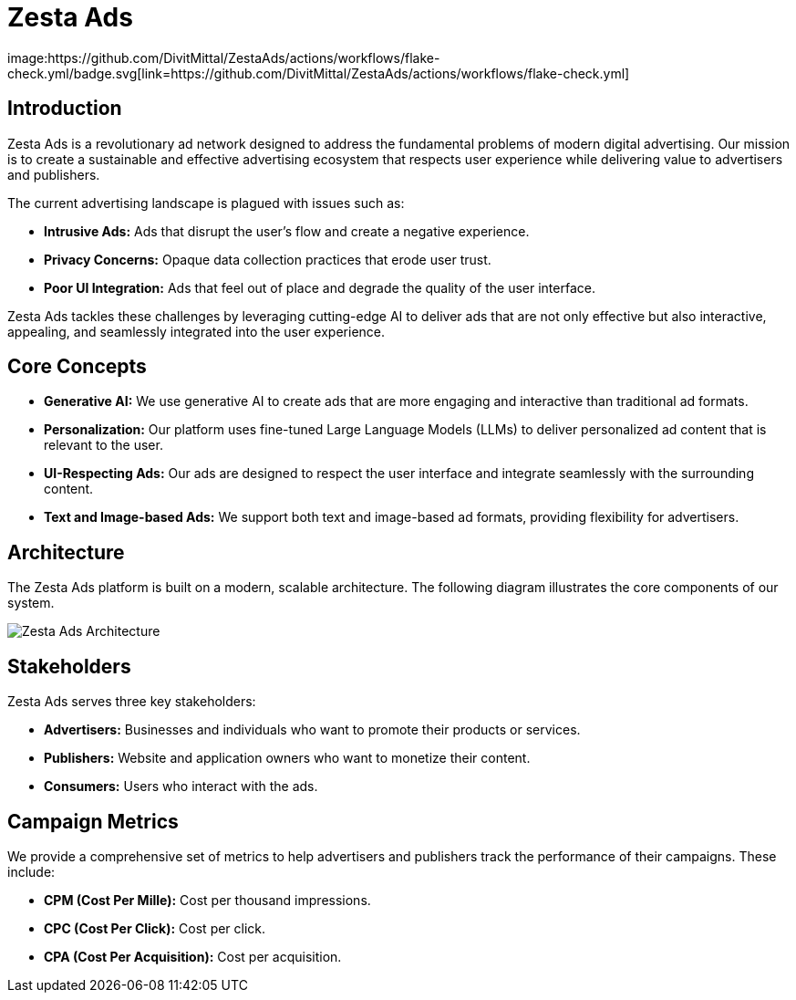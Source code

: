 = Zesta Ads
image:https://github.com/DivitMittal/ZestaAds/actions/workflows/flake-check.yml/badge.svg[link=https://github.com/DivitMittal/ZestaAds/actions/workflows/flake-check.yml]

== Introduction

Zesta Ads is a revolutionary ad network designed to address the fundamental problems of modern digital advertising. Our mission is to create a sustainable and effective advertising ecosystem that respects user experience while delivering value to advertisers and publishers.

The current advertising landscape is plagued with issues such as:

*   **Intrusive Ads:** Ads that disrupt the user's flow and create a negative experience.
*   **Privacy Concerns:** Opaque data collection practices that erode user trust.
*   **Poor UI Integration:** Ads that feel out of place and degrade the quality of the user interface.

Zesta Ads tackles these challenges by leveraging cutting-edge AI to deliver ads that are not only effective but also interactive, appealing, and seamlessly integrated into the user experience.

== Core Concepts

*   **Generative AI:** We use generative AI to create ads that are more engaging and interactive than traditional ad formats.
*   **Personalization:** Our platform uses fine-tuned Large Language Models (LLMs) to deliver personalized ad content that is relevant to the user.
*   **UI-Respecting Ads:** Our ads are designed to respect the user interface and integrate seamlessly with the surrounding content.
*   **Text and Image-based Ads:** We support both text and image-based ad formats, providing flexibility for advertisers.

== Architecture

The Zesta Ads platform is built on a modern, scalable architecture. The following diagram illustrates the core components of our system.

image::assets/graphviz_graph.svg[Zesta Ads Architecture]

== Stakeholders

Zesta Ads serves three key stakeholders:

*   **Advertisers:** Businesses and individuals who want to promote their products or services.
*   **Publishers:** Website and application owners who want to monetize their content.
*   **Consumers:** Users who interact with the ads.

== Campaign Metrics

We provide a comprehensive set of metrics to help advertisers and publishers track the performance of their campaigns. These include:

*   **CPM (Cost Per Mille):** Cost per thousand impressions.
*   **CPC (Cost Per Click):** Cost per click.
*   **CPA (Cost Per Acquisition):** Cost per acquisition.